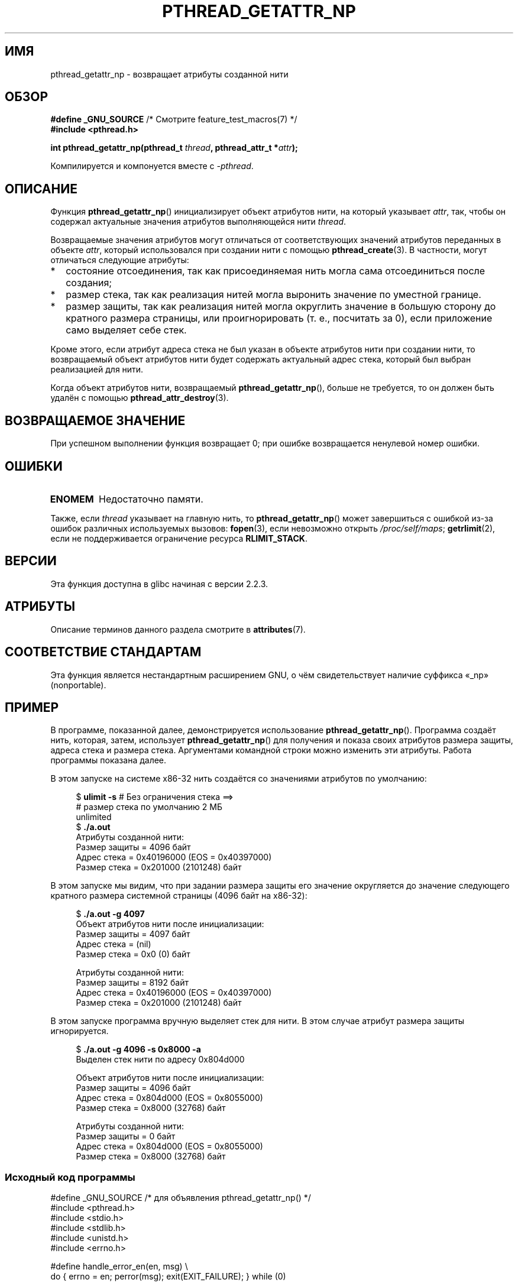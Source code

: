.\" -*- mode: troff; coding: UTF-8 -*-
.\" Copyright (c) 2008 Linux Foundation, written by Michael Kerrisk
.\"     <mtk.manpages@gmail.com>
.\"
.\" %%%LICENSE_START(VERBATIM)
.\" Permission is granted to make and distribute verbatim copies of this
.\" manual provided the copyright notice and this permission notice are
.\" preserved on all copies.
.\"
.\" Permission is granted to copy and distribute modified versions of this
.\" manual under the conditions for verbatim copying, provided that the
.\" entire resulting derived work is distributed under the terms of a
.\" permission notice identical to this one.
.\"
.\" Since the Linux kernel and libraries are constantly changing, this
.\" manual page may be incorrect or out-of-date.  The author(s) assume no
.\" responsibility for errors or omissions, or for damages resulting from
.\" the use of the information contained herein.  The author(s) may not
.\" have taken the same level of care in the production of this manual,
.\" which is licensed free of charge, as they might when working
.\" professionally.
.\"
.\" Formatted or processed versions of this manual, if unaccompanied by
.\" the source, must acknowledge the copyright and authors of this work.
.\" %%%LICENSE_END
.\"
.\"*******************************************************************
.\"
.\" This file was generated with po4a. Translate the source file.
.\"
.\"*******************************************************************
.TH PTHREAD_GETATTR_NP 3 2019\-03\-06 Linux "Руководство программиста Linux"
.SH ИМЯ
pthread_getattr_np \- возвращает атрибуты созданной нити
.SH ОБЗОР
.nf
\fB#define _GNU_SOURCE\fP             /* Смотрите feature_test_macros(7) */
\fB#include <pthread.h>\fP
.PP
\fBint pthread_getattr_np(pthread_t \fP\fIthread\fP\fB, pthread_attr_t *\fP\fIattr\fP\fB);\fP
.PP
Компилируется и компонуется вместе с \fI\-pthread\fP.
.fi
.SH ОПИСАНИЕ
Функция \fBpthread_getattr_np\fP() инициализирует объект атрибутов нити, на
который указывает \fIattr\fP, так, чтобы он содержал актуальные значения
атрибутов выполняющейся нити \fIthread\fP.
.PP
Возвращаемые значения атрибутов могут отличаться от соответствующих значений
атрибутов переданных в объекте \fIattr\fP, который использовался при создании
нити с помощью  \fBpthread_create\fP(3). В частности, могут отличаться
следующие атрибуты:
.IP * 2
состояние отсоединения, так как присоединяемая нить могла сама отсоединиться
после создания;
.IP *
размер стека, так как реализация нитей могла выронить значение по уместной
границе.
.IP *
размер защиты, так как реализация нитей могла округлить значение в большую
сторону до кратного размера страницы, или проигнорировать (т. е., посчитать
за 0), если приложение само выделяет себе стек.
.PP
Кроме этого, если атрибут адреса стека не был указан в объекте атрибутов
нити при создании нити, то возвращаемый объект атрибутов нити будет
содержать актуальный адрес стека, который был выбран реализацией для нити.
.PP
Когда объект атрибутов нити, возвращаемый \fBpthread_getattr_np\fP(), больше не
требуется, то он должен быть удалён с помощью \fBpthread_attr_destroy\fP(3).
.SH "ВОЗВРАЩАЕМОЕ ЗНАЧЕНИЕ"
При успешном выполнении функция возвращает 0; при ошибке возвращается
ненулевой номер ошибки.
.SH ОШИБКИ
.TP 
\fBENOMEM\fP
.\" Can happen (but unlikely) while trying to allocate memory for cpuset
Недостаточно памяти.
.PP
Также, если \fIthread\fP указывает на главную нить, то \fBpthread_getattr_np\fP()
может завершиться с ошибкой из\-за ошибок различных используемых вызовов:
\fBfopen\fP(3), если невозможно открыть \fI/proc/self/maps\fP; \fBgetrlimit\fP(2),
если не поддерживается ограничение ресурса \fBRLIMIT_STACK\fP.
.SH ВЕРСИИ
Эта функция доступна в glibc начиная с версии 2.2.3.
.SH АТРИБУТЫ
Описание терминов данного раздела смотрите в \fBattributes\fP(7).
.ad l
.TS
allbox;
lbw20 lb lb
l l l.
Интерфейс	Атрибут	Значение
T{
\fBpthread_getattr_np\fP()
T}	Безвредность в нитях	MT\-Safe
.TE
.ad
.SH "СООТВЕТСТВИЕ СТАНДАРТАМ"
Эта функция является нестандартным расширением GNU, о чём свидетельствует
наличие суффикса «_np» (nonportable).
.SH ПРИМЕР
В программе, показанной далее, демонстрируется использование
\fBpthread_getattr_np\fP(). Программа создаёт нить, которая, затем, использует
\fBpthread_getattr_np\fP() для получения и показа своих атрибутов размера
защиты, адреса стека и размера стека. Аргументами командной строки можно
изменить эти атрибуты. Работа программы показана далее.
.PP
В этом запуске на системе x86\-32 нить создаётся со значениями атрибутов по
умолчанию:
.PP
.in +4n
.EX
$\fB ulimit \-s\fP      # Без ограничения стека ==>
                 # размер стека по умолчанию 2 МБ
unlimited
$\fB ./a.out\fP
Атрибуты созданной нити:
        Размер защиты      = 4096 байт
        Адрес стека        = 0x40196000 (EOS = 0x40397000)
        Размер стека       = 0x201000 (2101248) байт
.EE
.in
.PP
В этом запуске мы видим, что при задании размера защиты его значение
округляется до значение следующего кратного размера системной страницы (4096
байт на x86\-32):
.PP
.in +4n
.EX
$\fB ./a.out \-g 4097\fP
Объект атрибутов нити после инициализации:
        Размер защиты      = 4097 байт
        Адрес стека        = (nil)
        Размер стека       = 0x0 (0) байт

Атрибуты созданной нити:
        Размер защиты      = 8192 байт
        Адрес стека        = 0x40196000 (EOS = 0x40397000)
        Размер стека       = 0x201000 (2101248) байт
.EE
.in
.\".in +4n
.\".nf
.\"$ ./a.out \-s 0x8000
.\"Thread attributes object after initializations:
.\"        Guard size          = 4096 bytes
.\"        Stack address       = 0xffff8000 (EOS = (nil))
.\"        Stack size          = 0x8000 (32768) bytes
.\"
.\"Attributes of created thread:
.\"        Guard size          = 4096 bytes
.\"        Stack address       = 0x4001e000 (EOS = 0x40026000)
.\"        Stack size          = 0x8000 (32768) bytes
.\".fi
.\".in
.PP
В этом запуске программа вручную выделяет стек для нити. В этом случае
атрибут размера защиты игнорируется.
.PP
.in +4n
.EX
$\fB ./a.out \-g 4096 \-s 0x8000 \-a\fP
Выделен стек нити по адресу 0x804d000

Объект атрибутов нити после инициализации:
        Размер защиты      = 4096 байт
        Адрес стека        = 0x804d000 (EOS = 0x8055000)
        Размер стека       = 0x8000 (32768) байт

Атрибуты созданной нити:
        Размер защиты      = 0 байт
        Адрес стека        = 0x804d000 (EOS = 0x8055000)
        Размер стека       = 0x8000 (32768) байт
.EE
.in
.SS "Исходный код программы"
\&
.EX
#define _GNU_SOURCE     /* для объявления pthread_getattr_np() */
#include <pthread.h>
#include <stdio.h>
#include <stdlib.h>
#include <unistd.h>
#include <errno.h>

#define handle_error_en(en, msg) \e
        do { errno = en; perror(msg); exit(EXIT_FAILURE); } while (0)

static void
display_stack_related_attributes(pthread_attr_t *attr, char *prefix)
{
    int s;
    size_t stack_size, guard_size;
    void *stack_addr;

    s = pthread_attr_getguardsize(attr, &guard_size);
    if (s != 0)
        handle_error_en(s, "pthread_attr_getguardsize");
    printf("%sРазмер защиты            = %d байт\en", prefix, guard_size);

    s = pthread_attr_getstack(attr, &stack_addr, &stack_size);
    if (s != 0)
        handle_error_en(s, "pthread_attr_getstack");
    printf("%sАдрес стека       = %p", prefix, stack_addr);
    if (stack_size > 0)
        printf(" (EOS = %p)", (char *) stack_addr + stack_size);
    printf("\en");
    printf("%sРазмер стека          = 0x%x (%d) байт\en",
            prefix, stack_size, stack_size);
}

static void
display_thread_attributes(pthread_t thread, char *prefix)
{
    int s;
    pthread_attr_t attr;

    s = pthread_getattr_np(thread, &attr);
    if (s != 0)
        handle_error_en(s, "pthread_getattr_np");

    display_stack_related_attributes(&attr, prefix);

    s = pthread_attr_destroy(&attr);
    if (s != 0)
        handle_error_en(s, "pthread_attr_destroy");
}

static void *           /* Начальная функция создаваемой нити */
thread_start(void *arg)
{
    printf("Атрибуты созданной нити:\en");
    display_thread_attributes(pthread_self(), "\et");

    exit(EXIT_SUCCESS);         /* Завершить все нити */
}

static void
usage(char *pname, char *msg)
{
    if (msg != NULL)
        fputs(msg, stderr);
    fprintf(stderr, "Использование: %s [\-s stack\-size [\-a]]"
            " [\-g guard\-size]\en", pname);
    fprintf(stderr, "\et\et\-a означает, что программа выделяет стек\en");
    exit(EXIT_FAILURE);
}

static pthread_attr_t *   /* получить атрибуты нити из ком. строки */
get_thread_attributes_from_cl(int argc, char *argv[],
                              pthread_attr_t *attrp)
{
    int s, opt, allocate_stack;
    long stack_size, guard_size;
            void *stack_addr;
    pthread_attr_t *ret_attrp = NULL;   /* задаёт attrp, если мы
                                           инициализируем объект
                                           атрибутов нити */
    allocate_stack = 0;
    stack_size = \-1;
    guard_size = \-1;

    while ((opt = getopt(argc, argv, "ag:s:")) != \-1) {
        switch (opt) {
        case \(aqa\(aq:   allocate_stack = 1;                     break;
        case \(aqg\(aq:   guard_size = strtoul(optarg, NULL, 0);  break;
        case \(aqs\(aq:   stack_size = strtoul(optarg, NULL, 0);  break;
        default:    usage(argv[0], NULL);
        }
    }

    if (allocate_stack && stack_size == \-1)
        usage(argv[0], "Указывать \-a без \-s не имеет смысла\en");

    if (argc > optind)
        usage(argv[0], "Посторонние аргументы в командной строке\en");

    if (stack_size >= 0 || guard_size > 0) {
        ret_attrp = attrp;

        s = pthread_attr_init(attrp);
        if (s != 0)
            handle_error_en(s, "pthread_attr_init");
    }

    if (stack_size >= 0) {
        if (!allocate_stack) {
            s = pthread_attr_setstacksize(attrp, stack_size);
            if (s != 0)
                handle_error_en(s, "pthread_attr_setstacksize");
        } else {
            s = posix_memalign(&stack_addr, sysconf(_SC_PAGESIZE),
                               stack_size);
            if (s != 0)
                handle_error_en(s, "posix_memalign");
            printf("Выделен стек нити по адресу %p\en\en", stack_addr);

            s = pthread_attr_setstack(attrp, stack_addr, stack_size);
            if (s != 0)
                handle_error_en(s, "pthread_attr_setstacksize");
        }
    }

    if (guard_size >= 0) {
        s = pthread_attr_setguardsize(attrp, guard_size);
        if (s != 0)
            handle_error_en(s, "pthread_attr_setstacksize");
    }

    return ret_attrp;
}

int
main(int argc, char *argv[])
{
    int s;
    pthread_t thr;
    pthread_attr_t attr;
    pthread_attr_t *attrp = NULL;    /* задаёт &attr, если мы
                                        инициализируем объект
                                        атрибутов нити */

    attrp = get_thread_attributes_from_cl(argc, argv, &attr);

    if (attrp != NULL) {
        printf("Объект атрибутов нити после инициализации:\en");
        display_stack_related_attributes(attrp, "\et");
        printf("\en");
    }

    s = pthread_create(&thr, attrp, &thread_start, NULL);
    if (s != 0)
        handle_error_en(s, "pthread_create");

    if (attrp != NULL) {
        s = pthread_attr_destroy(attrp);
        if (s != 0)
            handle_error_en(s, "pthread_attr_destroy");
    }

    pause();    /* Завершается, когда другая нить вызывает exit() */
}
.EE
.SH "СМОТРИТЕ ТАКЖЕ"
.ad l
.nh
\fBpthread_attr_getaffinity_np\fP(3), \fBpthread_attr_getdetachstate\fP(3),
\fBpthread_attr_getguardsize\fP(3), \fBpthread_attr_getinheritsched\fP(3),
\fBpthread_attr_getschedparam\fP(3), \fBpthread_attr_getschedpolicy\fP(3),
\fBpthread_attr_getscope\fP(3), \fBpthread_attr_getstack\fP(3),
\fBpthread_attr_getstackaddr\fP(3), \fBpthread_attr_getstacksize\fP(3),
\fBpthread_attr_init\fP(3), \fBpthread_create\fP(3), \fBpthreads\fP(7)
